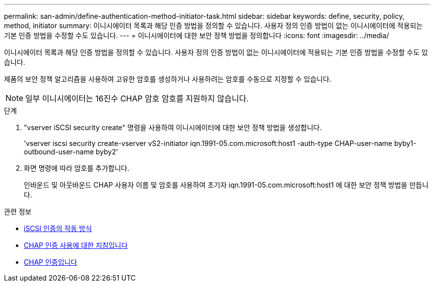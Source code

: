 ---
permalink: san-admin/define-authentication-method-initiator-task.html 
sidebar: sidebar 
keywords: define, security, policy, method, initiator 
summary: 이니시에이터 목록과 해당 인증 방법을 정의할 수 있습니다. 사용자 정의 인증 방법이 없는 이니시에이터에 적용되는 기본 인증 방법을 수정할 수도 있습니다. 
---
= 이니시에이터에 대한 보안 정책 방법을 정의합니다
:icons: font
:imagesdir: ../media/


[role="lead"]
이니시에이터 목록과 해당 인증 방법을 정의할 수 있습니다. 사용자 정의 인증 방법이 없는 이니시에이터에 적용되는 기본 인증 방법을 수정할 수도 있습니다.

제품의 보안 정책 알고리즘을 사용하여 고유한 암호를 생성하거나 사용하려는 암호를 수동으로 지정할 수 있습니다.

[NOTE]
====
일부 이니시에이터는 16진수 CHAP 암호 암호를 지원하지 않습니다.

====
.단계
. "vserver iSCSI security create" 명령을 사용하여 이니시에이터에 대한 보안 정책 방법을 생성합니다.
+
'vserver iscsi security create-vserver vS2-initiator iqn.1991-05.com.microsoft:host1 -auth-type CHAP-user-name byby1-outbound-user-name byby2'

. 화면 명령에 따라 암호를 추가합니다.
+
인바운드 및 아웃바운드 CHAP 사용자 이름 및 암호를 사용하여 초기자 iqn.1991-05.com.microsoft:host1 에 대한 보안 정책 방법을 만듭니다.



.관련 정보
* xref:iscsi-authentication-concept.adoc[iSCSI 인증의 작동 방식]
* xref:using-chap-authentication-concept.adoc[CHAP 인증 사용에 대한 지침입니다]
* xref:chap-authentication-concept.adoc[CHAP 인증입니다]

